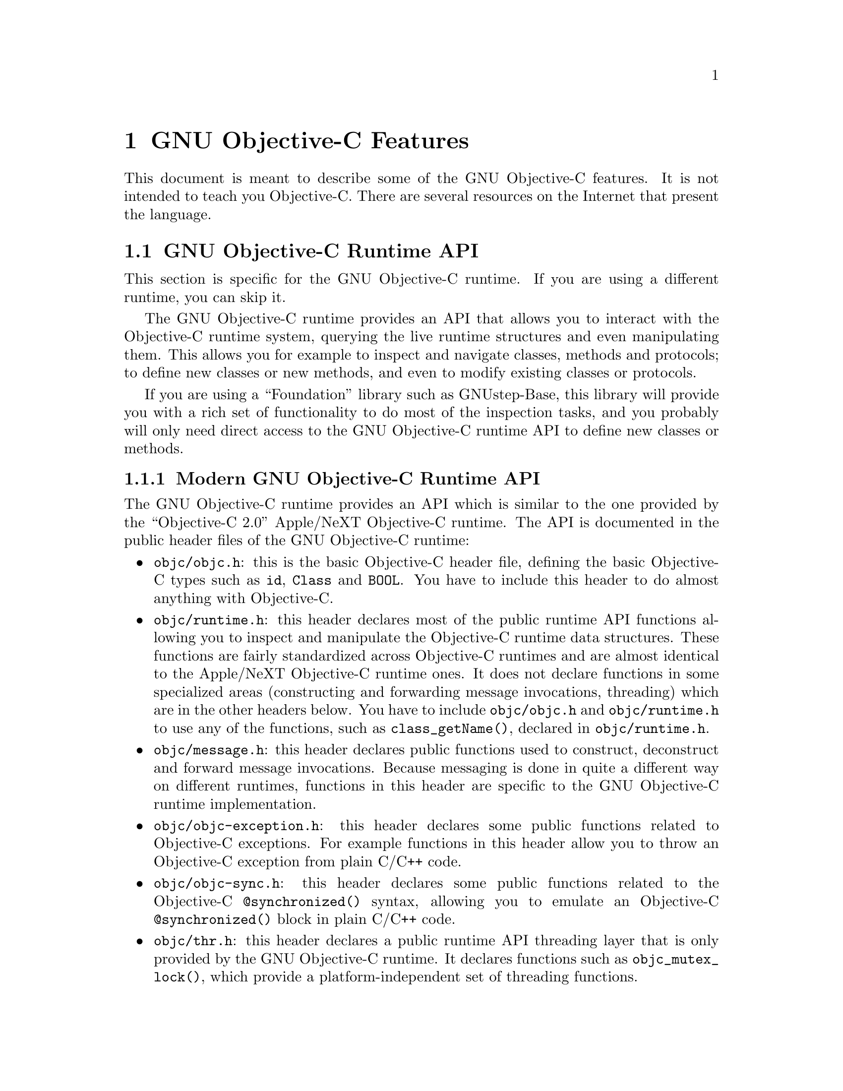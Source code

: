 @c Copyright (C) 1988-2023 Free Software Foundation, Inc.
@c This is part of the GCC manual.
@c For copying conditions, see the file gcc.texi.

@node Objective-C
@comment  node-name,  next,  previous,  up

@chapter GNU Objective-C Features

This document is meant to describe some of the GNU Objective-C
features.  It is not intended to teach you Objective-C.  There are
several resources on the Internet that present the language.

@menu
* GNU Objective-C runtime API::
* Executing code before main::
* Type encoding::
* Garbage Collection::
* Constant string objects::
* compatibility_alias::
* Exceptions::
* Synchronization::
* Fast enumeration::
* Messaging with the GNU Objective-C runtime::
@end menu

@c =========================================================================
@node GNU Objective-C runtime API
@section GNU Objective-C Runtime API

This section is specific for the GNU Objective-C runtime.  If you are
using a different runtime, you can skip it.

The GNU Objective-C runtime provides an API that allows you to
interact with the Objective-C runtime system, querying the live
runtime structures and even manipulating them.  This allows you for
example to inspect and navigate classes, methods and protocols; to
define new classes or new methods, and even to modify existing classes
or protocols.

If you are using a ``Foundation'' library such as GNUstep-Base, this
library will provide you with a rich set of functionality to do most
of the inspection tasks, and you probably will only need direct access
to the GNU Objective-C runtime API to define new classes or methods.

@menu
* Modern GNU Objective-C runtime API::
* Traditional GNU Objective-C runtime API::
@end menu

@c =========================================================================
@node Modern GNU Objective-C runtime API
@subsection Modern GNU Objective-C Runtime API

The GNU Objective-C runtime provides an API which is similar to the
one provided by the ``Objective-C 2.0'' Apple/NeXT Objective-C
runtime.  The API is documented in the public header files of the GNU
Objective-C runtime:

@itemize @bullet

@item
@file{objc/objc.h}: this is the basic Objective-C header file,
defining the basic Objective-C types such as @code{id}, @code{Class}
and @code{BOOL}.  You have to include this header to do almost
anything with Objective-C.

@item
@file{objc/runtime.h}: this header declares most of the public runtime
API functions allowing you to inspect and manipulate the Objective-C
runtime data structures.  These functions are fairly standardized
across Objective-C runtimes and are almost identical to the Apple/NeXT
Objective-C runtime ones.  It does not declare functions in some
specialized areas (constructing and forwarding message invocations,
threading) which are in the other headers below.  You have to include
@file{objc/objc.h} and @file{objc/runtime.h} to use any of the
functions, such as @code{class_getName()}, declared in
@file{objc/runtime.h}.

@item
@file{objc/message.h}: this header declares public functions used to
construct, deconstruct and forward message invocations.  Because
messaging is done in quite a different way on different runtimes,
functions in this header are specific to the GNU Objective-C runtime
implementation.

@item
@file{objc/objc-exception.h}: this header declares some public
functions related to Objective-C exceptions.  For example functions in
this header allow you to throw an Objective-C exception from plain
C/C++ code.

@item
@file{objc/objc-sync.h}: this header declares some public functions
related to the Objective-C @code{@@synchronized()} syntax, allowing
you to emulate an Objective-C @code{@@synchronized()} block in plain
C/C++ code.

@item
@file{objc/thr.h}: this header declares a public runtime API threading
layer that is only provided by the GNU Objective-C runtime.  It
declares functions such as @code{objc_mutex_lock()}, which provide a
platform-independent set of threading functions.

@end itemize

The header files contain detailed documentation for each function in
the GNU Objective-C runtime API.

@c =========================================================================
@node Traditional GNU Objective-C runtime API
@subsection Traditional GNU Objective-C Runtime API

The GNU Objective-C runtime used to provide a different API, which we
call the ``traditional'' GNU Objective-C runtime API.  Functions
belonging to this API are easy to recognize because they use a
different naming convention, such as @code{class_get_super_class()}
(traditional API) instead of @code{class_getSuperclass()} (modern
API).  Software using this API includes the file
@file{objc/objc-api.h} where it is declared.

Starting with GCC 4.7.0, the traditional GNU runtime API is no longer
available.

@c =========================================================================
@node Executing code before main
@section @code{+load}: Executing Code before @code{main}

This section is specific for the GNU Objective-C runtime.  If you are
using a different runtime, you can skip it.

The GNU Objective-C runtime provides a way that allows you to execute
code before the execution of the program enters the @code{main}
function.  The code is executed on a per-class and a per-category basis,
through a special class method @code{+load}.

This facility is very useful if you want to initialize global variables
which can be accessed by the program directly, without sending a message
to the class first.  The usual way to initialize global variables, in the
@code{+initialize} method, might not be useful because
@code{+initialize} is only called when the first message is sent to a
class object, which in some cases could be too late.

Suppose for example you have a @code{FileStream} class that declares
@code{Stdin}, @code{Stdout} and @code{Stderr} as global variables, like
below:

@smallexample

FileStream *Stdin = nil;
FileStream *Stdout = nil;
FileStream *Stderr = nil;

@@implementation FileStream

+ (void)initialize
@{
    Stdin = [[FileStream new] initWithFd:0];
    Stdout = [[FileStream new] initWithFd:1];
    Stderr = [[FileStream new] initWithFd:2];
@}

/* @r{Other methods here} */
@@end

@end smallexample

In this example, the initialization of @code{Stdin}, @code{Stdout} and
@code{Stderr} in @code{+initialize} occurs too late.  The programmer can
send a message to one of these objects before the variables are actually
initialized, thus sending messages to the @code{nil} object.  The
@code{+initialize} method which actually initializes the global
variables is not invoked until the first message is sent to the class
object.  The solution would require these variables to be initialized
just before entering @code{main}.

The correct solution of the above problem is to use the @code{+load}
method instead of @code{+initialize}:

@smallexample

@@implementation FileStream

+ (void)load
@{
    Stdin = [[FileStream new] initWithFd:0];
    Stdout = [[FileStream new] initWithFd:1];
    Stderr = [[FileStream new] initWithFd:2];
@}

/* @r{Other methods here} */
@@end

@end smallexample

The @code{+load} is a method that is not overridden by categories.  If a
class and a category of it both implement @code{+load}, both methods are
invoked.  This allows some additional initializations to be performed in
a category.

This mechanism is not intended to be a replacement for @code{+initialize}.
You should be aware of its limitations when you decide to use it
instead of @code{+initialize}.

@menu
* What you can and what you cannot do in +load::
@end menu


@node What you can and what you cannot do in +load
@subsection What You Can and Cannot Do in @code{+load}

@code{+load} is to be used only as a last resort.  Because it is
executed very early, most of the Objective-C runtime machinery will
not be ready when @code{+load} is executed; hence @code{+load} works
best for executing C code that is independent on the Objective-C
runtime.

The @code{+load} implementation in the GNU runtime guarantees you the
following things:

@itemize @bullet

@item
you can write whatever C code you like;

@item
you can allocate and send messages to objects whose class is implemented
in the same file;

@item
the @code{+load} implementation of all super classes of a class are
executed before the @code{+load} of that class is executed;

@item
the @code{+load} implementation of a class is executed before the
@code{+load} implementation of any category.

@end itemize

In particular, the following things, even if they can work in a
particular case, are not guaranteed:

@itemize @bullet

@item
allocation of or sending messages to arbitrary objects;

@item
allocation of or sending messages to objects whose classes have a
category implemented in the same file;

@item
sending messages to Objective-C constant strings (@code{@@"this is a
constant string"});

@end itemize

You should make no assumptions about receiving @code{+load} in sibling
classes when you write @code{+load} of a class.  The order in which
sibling classes receive @code{+load} is not guaranteed.

The order in which @code{+load} and @code{+initialize} are called could
be problematic if this matters.  If you don't allocate objects inside
@code{+load}, it is guaranteed that @code{+load} is called before
@code{+initialize}.  If you create an object inside @code{+load} the
@code{+initialize} method of object's class is invoked even if
@code{+load} was not invoked.  Note if you explicitly call @code{+load}
on a class, @code{+initialize} will be called first.  To avoid possible
problems try to implement only one of these methods.

The @code{+load} method is also invoked when a bundle is dynamically
loaded into your running program.  This happens automatically without any
intervening operation from you.  When you write bundles and you need to
write @code{+load} you can safely create and send messages to objects whose
classes already exist in the running program.  The same restrictions as
above apply to classes defined in bundle.



@node Type encoding
@section Type Encoding

This is an advanced section.  Type encodings are used extensively by
the compiler and by the runtime, but you generally do not need to know
about them to use Objective-C.

The Objective-C compiler generates type encodings for all the types.
These type encodings are used at runtime to find out information about
selectors and methods and about objects and classes.

The types are encoded in the following way:

@c @sp 1

@multitable @columnfractions .25 .75
@item @code{_Bool}
@tab @code{B}
@item @code{char}
@tab @code{c}
@item @code{unsigned char}
@tab @code{C}
@item @code{short}
@tab @code{s}
@item @code{unsigned short}
@tab @code{S}
@item @code{int}
@tab @code{i}
@item @code{unsigned int}
@tab @code{I}
@item @code{long}
@tab @code{l}
@item @code{unsigned long}
@tab @code{L}
@item @code{long long}
@tab @code{q}
@item @code{unsigned long long}
@tab @code{Q}
@item @code{float}
@tab @code{f}
@item @code{double}
@tab @code{d}
@item @code{long double}
@tab @code{D}
@item @code{void}
@tab @code{v}
@item @code{id}
@tab @code{@@}
@item @code{Class}
@tab @code{#}
@item @code{SEL}
@tab @code{:}
@item @code{char*}
@tab @code{*}
@item @code{enum}
@tab an @code{enum} is encoded exactly as the integer type that the compiler uses for it, which depends on the enumeration
values.  Often the compiler users @code{unsigned int}, which is then encoded as @code{I}.
@item unknown type
@tab @code{?}
@item Complex types
@tab @code{j} followed by the inner type.  For example @code{_Complex double} is encoded as "jd".
@item bit-fields
@tab @code{b} followed by the starting position of the bit-field, the type of the bit-field and the size of the bit-field (the bit-fields encoding was changed from the NeXT's compiler encoding, see below)
@end multitable

@c @sp 1

The encoding of bit-fields has changed to allow bit-fields to be
properly handled by the runtime functions that compute sizes and
alignments of types that contain bit-fields.  The previous encoding
contained only the size of the bit-field.  Using only this information
it is not possible to reliably compute the size occupied by the
bit-field.  This is very important in the presence of the Boehm's
garbage collector because the objects are allocated using the typed
memory facility available in this collector.  The typed memory
allocation requires information about where the pointers are located
inside the object.

The position in the bit-field is the position, counting in bits, of the
bit closest to the beginning of the structure.

The non-atomic types are encoded as follows:

@c @sp 1

@multitable @columnfractions .2 .8
@item pointers
@tab @samp{^} followed by the pointed type.
@item arrays
@tab @samp{[} followed by the number of elements in the array followed by the type of the elements followed by @samp{]}
@item structures
@tab @samp{@{} followed by the name of the structure (or @samp{?} if the structure is unnamed), the @samp{=} sign, the type of the members and by @samp{@}}
@item unions
@tab @samp{(} followed by the name of the structure (or @samp{?} if the union is unnamed), the @samp{=} sign, the type of the members followed by @samp{)}
@item vectors
@tab @samp{![} followed by the vector_size (the number of bytes composing the vector) followed by a comma, followed by the alignment (in bytes) of the vector, followed by the type of the elements followed by @samp{]}
@end multitable

Here are some types and their encodings, as they are generated by the
compiler on an i386 machine:

@sp 1

@multitable @columnfractions .60 .40
@headitem Objective-C type
@tab Compiler encoding
@item
@smallexample
int a[10];
@end smallexample
@tab @code{[10i]}
@item
@smallexample
struct @{
  int i;
  float f[3];
  int a:3;
  int b:2;
  char c;
@}
@end smallexample
@tab @code{@{?=i[3f]b128i3b131i2c@}}
@item
@smallexample
int a __attribute__ ((vector_size (16)));
@end smallexample
@tab @code{![16,16i]} (alignment depends on the machine)
@end multitable

@sp 1

In addition to the types the compiler also encodes the type
specifiers.  The table below describes the encoding of the current
Objective-C type specifiers:

@sp 1

@multitable @columnfractions .25 .75
@headitem Specifier
@tab Encoding
@item @code{const}
@tab @code{r}
@item @code{in}
@tab @code{n}
@item @code{inout}
@tab @code{N}
@item @code{out}
@tab @code{o}
@item @code{bycopy}
@tab @code{O}
@item @code{byref}
@tab @code{R}
@item @code{oneway}
@tab @code{V}
@end multitable

@sp 1

The type specifiers are encoded just before the type.  Unlike types
however, the type specifiers are only encoded when they appear in method
argument types.

Note how @code{const} interacts with pointers:

@sp 1

@multitable @columnfractions .25 .75
@headitem Objective-C type
@tab Compiler encoding
@item
@smallexample
const int
@end smallexample
@tab @code{ri}
@item
@smallexample
const int*
@end smallexample
@tab @code{^ri}
@item
@smallexample
int *const
@end smallexample
@tab @code{r^i}
@end multitable

@sp 1

@code{const int*} is a pointer to a @code{const int}, and so is
encoded as @code{^ri}.  @code{int* const}, instead, is a @code{const}
pointer to an @code{int}, and so is encoded as @code{r^i}.

Finally, there is a complication when encoding @code{const char *}
versus @code{char * const}.  Because @code{char *} is encoded as
@code{*} and not as @code{^c}, there is no way to express the fact
that @code{r} applies to the pointer or to the pointee.

Hence, it is assumed as a convention that @code{r*} means @code{const
char *} (since it is what is most often meant), and there is no way to
encode @code{char *const}.  @code{char *const} would simply be encoded
as @code{*}, and the @code{const} is lost.

@menu
* Legacy type encoding::
* @@encode::
* Method signatures::
@end menu

@node Legacy type encoding
@subsection Legacy Type Encoding

Unfortunately, historically GCC used to have a number of bugs in its
encoding code.  The NeXT runtime expects GCC to emit type encodings in
this historical format (compatible with GCC-3.3), so when using the
NeXT runtime, GCC will introduce on purpose a number of incorrect
encodings:

@itemize @bullet

@item
the read-only qualifier of the pointee gets emitted before the '^'.
The read-only qualifier of the pointer itself gets ignored, unless it
is a typedef.  Also, the 'r' is only emitted for the outermost type.

@item
32-bit longs are encoded as 'l' or 'L', but not always.  For typedefs,
the compiler uses 'i' or 'I' instead if encoding a struct field or a
pointer.

@item
@code{enum}s are always encoded as 'i' (int) even if they are actually
unsigned or long.

@end itemize

In addition to that, the NeXT runtime uses a different encoding for
bitfields.  It encodes them as @code{b} followed by the size, without
a bit offset or the underlying field type.

@node @@encode
@subsection @code{@@encode}

GNU Objective-C supports the @code{@@encode} syntax that allows you to
create a type encoding from a C/Objective-C type.  For example,
@code{@@encode(int)} is compiled by the compiler into @code{"i"}.

@code{@@encode} does not support type qualifiers other than
@code{const}.  For example, @code{@@encode(const char*)} is valid and
is compiled into @code{"r*"}, while @code{@@encode(bycopy char *)} is
invalid and will cause a compilation error.

@node Method signatures
@subsection Method Signatures

This section documents the encoding of method types, which is rarely
needed to use Objective-C.  You should skip it at a first reading; the
runtime provides functions that will work on methods and can walk
through the list of parameters and interpret them for you.  These
functions are part of the public ``API'' and are the preferred way to
interact with method signatures from user code.

But if you need to debug a problem with method signatures and need to
know how they are implemented (i.e., the ``ABI''), read on.

Methods have their ``signature'' encoded and made available to the
runtime.  The ``signature'' encodes all the information required to
dynamically build invocations of the method at runtime: return type
and arguments.

The ``signature'' is a null-terminated string, composed of the following:

@itemize @bullet

@item
The return type, including type qualifiers.  For example, a method
returning @code{int} would have @code{i} here.

@item
The total size (in bytes) required to pass all the parameters.  This
includes the two hidden parameters (the object @code{self} and the
method selector @code{_cmd}).

@item
Each argument, with the type encoding, followed by the offset (in
bytes) of the argument in the list of parameters.

@end itemize

For example, a method with no arguments and returning @code{int} would
have the signature @code{i8@@0:4} if the size of a pointer is 4.  The
signature is interpreted as follows: the @code{i} is the return type
(an @code{int}), the @code{8} is the total size of the parameters in
bytes (two pointers each of size 4), the @code{@@0} is the first
parameter (an object at byte offset @code{0}) and @code{:4} is the
second parameter (a @code{SEL} at byte offset @code{4}).

You can easily find more examples by running the ``strings'' program
on an Objective-C object file compiled by GCC.  You'll see a lot of
strings that look very much like @code{i8@@0:4}.  They are signatures
of Objective-C methods.


@node Garbage Collection
@section Garbage Collection

This section is specific for the GNU Objective-C runtime.  If you are
using a different runtime, you can skip it.

Support for garbage collection with the GNU runtime has been added by
using a powerful conservative garbage collector, known as the
Boehm-Demers-Weiser conservative garbage collector.

To enable the support for it you have to configure the compiler using
an additional argument, @w{@option{--enable-objc-gc}}.  This will
build the boehm-gc library, and build an additional runtime library
which has several enhancements to support the garbage collector.  The
new library has a new name, @file{libobjc_gc.a} to not conflict with
the non-garbage-collected library.

When the garbage collector is used, the objects are allocated using the
so-called typed memory allocation mechanism available in the
Boehm-Demers-Weiser collector.  This mode requires precise information on
where pointers are located inside objects.  This information is computed
once per class, immediately after the class has been initialized.

There is a new runtime function @code{class_ivar_set_gcinvisible()}
which can be used to declare a so-called @dfn{weak pointer}
reference.  Such a pointer is basically hidden for the garbage collector;
this can be useful in certain situations, especially when you want to
keep track of the allocated objects, yet allow them to be
collected.  This kind of pointers can only be members of objects, you
cannot declare a global pointer as a weak reference.  Every type which is
a pointer type can be declared a weak pointer, including @code{id},
@code{Class} and @code{SEL}.

Here is an example of how to use this feature.  Suppose you want to
implement a class whose instances hold a weak pointer reference; the
following class does this:

@smallexample

@@interface WeakPointer : Object
@{
    const void* weakPointer;
@}

- initWithPointer:(const void*)p;
- (const void*)weakPointer;
@@end


@@implementation WeakPointer

+ (void)initialize
@{
  if (self == objc_lookUpClass ("WeakPointer"))
    class_ivar_set_gcinvisible (self, "weakPointer", YES);
@}

- initWithPointer:(const void*)p
@{
  weakPointer = p;
  return self;
@}

- (const void*)weakPointer
@{
  return weakPointer;
@}

@@end

@end smallexample

Weak pointers are supported through a new type character specifier
represented by the @samp{!} character.  The
@code{class_ivar_set_gcinvisible()} function adds or removes this
specifier to the string type description of the instance variable named
as argument.

@c =========================================================================
@node Constant string objects
@section Constant String Objects

GNU Objective-C provides constant string objects that are generated
directly by the compiler.  You declare a constant string object by
prefixing a C constant string with the character @samp{@@}:

@smallexample
  id myString = @@"this is a constant string object";
@end smallexample

The constant string objects are by default instances of the
@code{NXConstantString} class which is provided by the GNU Objective-C
runtime.  To get the definition of this class you must include the
@file{objc/NXConstStr.h} header file.

User defined libraries may want to implement their own constant string
class.  To be able to support them, the GNU Objective-C compiler provides
a new command line options @option{-fconstant-string-class=@var{class-name}}.
The provided class should adhere to a strict structure, the same
as @code{NXConstantString}'s structure:

@smallexample

@@interface MyConstantStringClass
@{
  Class isa;
  char *c_string;
  unsigned int len;
@}
@@end

@end smallexample

@code{NXConstantString} inherits from @code{Object}; user class
libraries may choose to inherit the customized constant string class
from a different class than @code{Object}.  There is no requirement in
the methods the constant string class has to implement, but the final
ivar layout of the class must be the compatible with the given
structure.

When the compiler creates the statically allocated constant string
object, the @code{c_string} field will be filled by the compiler with
the string; the @code{length} field will be filled by the compiler with
the string length; the @code{isa} pointer will be filled with
@code{NULL} by the compiler, and it will later be fixed up automatically
at runtime by the GNU Objective-C runtime library to point to the class
which was set by the @option{-fconstant-string-class} option when the
object file is loaded (if you wonder how it works behind the scenes, the
name of the class to use, and the list of static objects to fixup, are
stored by the compiler in the object file in a place where the GNU
runtime library will find them at runtime).

As a result, when a file is compiled with the
@option{-fconstant-string-class} option, all the constant string objects
will be instances of the class specified as argument to this option.  It
is possible to have multiple compilation units referring to different
constant string classes, neither the compiler nor the linker impose any
restrictions in doing this.

@c =========================================================================
@node compatibility_alias
@section @code{compatibility_alias}

The keyword @code{@@compatibility_alias} allows you to define a class name
as equivalent to another class name.  For example:

@smallexample
@@compatibility_alias WOApplication GSWApplication;
@end smallexample

tells the compiler that each time it encounters @code{WOApplication} as
a class name, it should replace it with @code{GSWApplication} (that is,
@code{WOApplication} is just an alias for @code{GSWApplication}).

There are some constraints on how this can be used---

@itemize @bullet

@item @code{WOApplication} (the alias) must not be an existing class;

@item @code{GSWApplication} (the real class) must be an existing class.

@end itemize

@c =========================================================================
@node Exceptions
@section Exceptions

GNU Objective-C provides exception support built into the language, as
in the following example:

@smallexample
  @@try @{
    @dots{}
       @@throw expr;
    @dots{}
  @}
  @@catch (AnObjCClass *exc) @{
    @dots{}
      @@throw expr;
    @dots{}
      @@throw;
    @dots{}
  @}
  @@catch (AnotherClass *exc) @{
    @dots{}
  @}
  @@catch (id allOthers) @{
    @dots{}
  @}
  @@finally @{
    @dots{}
      @@throw expr;
    @dots{}
  @}
@end smallexample

The @code{@@throw} statement may appear anywhere in an Objective-C or
Objective-C++ program; when used inside of a @code{@@catch} block, the
@code{@@throw} may appear without an argument (as shown above), in
which case the object caught by the @code{@@catch} will be rethrown.

Note that only (pointers to) Objective-C objects may be thrown and
caught using this scheme.  When an object is thrown, it will be caught
by the nearest @code{@@catch} clause capable of handling objects of
that type, analogously to how @code{catch} blocks work in C++ and
Java.  A @code{@@catch(id @dots{})} clause (as shown above) may also
be provided to catch any and all Objective-C exceptions not caught by
previous @code{@@catch} clauses (if any).

The @code{@@finally} clause, if present, will be executed upon exit
from the immediately preceding @code{@@try @dots{} @@catch} section.
This will happen regardless of whether any exceptions are thrown,
caught or rethrown inside the @code{@@try @dots{} @@catch} section,
analogously to the behavior of the @code{finally} clause in Java.

There are several caveats to using the new exception mechanism:

@itemize @bullet
@item
The @option{-fobjc-exceptions} command line option must be used when
compiling Objective-C files that use exceptions.

@item
With the GNU runtime, exceptions are always implemented as ``native''
exceptions and it is recommended that the @option{-fexceptions} and
@option{-shared-libgcc} options are used when linking.

@item
With the NeXT runtime, although currently designed to be binary
compatible with @code{NS_HANDLER}-style idioms provided by the
@code{NSException} class, the new exceptions can only be used on Mac
OS X 10.3 (Panther) and later systems, due to additional functionality
needed in the NeXT Objective-C runtime.

@item
As mentioned above, the new exceptions do not support handling
types other than Objective-C objects.   Furthermore, when used from
Objective-C++, the Objective-C exception model does not interoperate with C++
exceptions at this time.  This means you cannot @code{@@throw} an exception
from Objective-C and @code{catch} it in C++, or vice versa
(i.e., @code{throw @dots{} @@catch}).
@end itemize

@c =========================================================================
@node Synchronization
@section Synchronization

GNU Objective-C provides support for synchronized blocks:

@smallexample
  @@synchronized (ObjCClass *guard) @{
    @dots{}
  @}
@end smallexample

Upon entering the @code{@@synchronized} block, a thread of execution
shall first check whether a lock has been placed on the corresponding
@code{guard} object by another thread.  If it has, the current thread
shall wait until the other thread relinquishes its lock.  Once
@code{guard} becomes available, the current thread will place its own
lock on it, execute the code contained in the @code{@@synchronized}
block, and finally relinquish the lock (thereby making @code{guard}
available to other threads).

Unlike Java, Objective-C does not allow for entire methods to be
marked @code{@@synchronized}.  Note that throwing exceptions out of
@code{@@synchronized} blocks is allowed, and will cause the guarding
object to be unlocked properly.

Because of the interactions between synchronization and exception
handling, you can only use @code{@@synchronized} when compiling with
exceptions enabled, that is with the command line option
@option{-fobjc-exceptions}.


@c =========================================================================
@node Fast enumeration
@section Fast Enumeration

@menu
* Using fast enumeration::
* c99-like fast enumeration syntax::
* Fast enumeration details::
* Fast enumeration protocol::
@end menu

@c ================================
@node Using fast enumeration
@subsection Using Fast Enumeration

GNU Objective-C provides support for the fast enumeration syntax:

@smallexample
  id array = @dots{};
  id object;

  for (object in array)
  @{
    /* Do something with 'object' */
  @}
@end smallexample

@code{array} needs to be an Objective-C object (usually a collection
object, for example an array, a dictionary or a set) which implements
the ``Fast Enumeration Protocol'' (see below).  If you are using a
Foundation library such as GNUstep Base or Apple Cocoa Foundation, all
collection objects in the library implement this protocol and can be
used in this way.

The code above would iterate over all objects in @code{array}.  For
each of them, it assigns it to @code{object}, then executes the
@code{Do something with 'object'} statements.

Here is a fully worked-out example using a Foundation library (which
provides the implementation of @code{NSArray}, @code{NSString} and
@code{NSLog}):

@smallexample
  NSArray *array = [NSArray arrayWithObjects: @@"1", @@"2", @@"3", nil];
  NSString *object;

  for (object in array)
    NSLog (@@"Iterating over %@@", object);
@end smallexample


@c ================================
@node c99-like fast enumeration syntax
@subsection C99-Like Fast Enumeration Syntax

A c99-like declaration syntax is also allowed:

@smallexample
  id array = @dots{};

  for (id object in array)
  @{
    /* Do something with 'object'  */
  @}
@end smallexample

this is completely equivalent to:

@smallexample
  id array = @dots{};

  @{
    id object;
    for (object in array)
    @{
      /* Do something with 'object'  */
    @}
  @}
@end smallexample

but can save some typing.

Note that the option @option{-std=c99} is not required to allow this
syntax in Objective-C.

@c ================================
@node Fast enumeration details
@subsection Fast Enumeration Details

Here is a more technical description with the gory details.  Consider the code

@smallexample
  for (@var{object expression} in @var{collection expression})
  @{
    @var{statements}
  @}
@end smallexample

here is what happens when you run it:

@itemize @bullet
@item
@code{@var{collection expression}} is evaluated exactly once and the
result is used as the collection object to iterate over.  This means
it is safe to write code such as @code{for (object in [NSDictionary
keyEnumerator]) @dots{}}.

@item
the iteration is implemented by the compiler by repeatedly getting
batches of objects from the collection object using the fast
enumeration protocol (see below), then iterating over all objects in
the batch.  This is faster than a normal enumeration where objects are
retrieved one by one (hence the name ``fast enumeration'').

@item
if there are no objects in the collection, then
@code{@var{object expression}} is set to @code{nil} and the loop
immediately terminates.

@item
if there are objects in the collection, then for each object in the
collection (in the order they are returned) @code{@var{object expression}}
is set to the object, then @code{@var{statements}} are executed.

@item
@code{@var{statements}} can contain @code{break} and @code{continue}
commands, which will abort the iteration or skip to the next loop
iteration as expected.

@item
when the iteration ends because there are no more objects to iterate
over, @code{@var{object expression}} is set to @code{nil}.  This allows
you to determine whether the iteration finished because a @code{break}
command was used (in which case @code{@var{object expression}} will remain
set to the last object that was iterated over) or because it iterated
over all the objects (in which case @code{@var{object expression}} will be
set to @code{nil}).

@item
@code{@var{statements}} must not make any changes to the collection
object; if they do, it is a hard error and the fast enumeration
terminates by invoking @code{objc_enumerationMutation}, a runtime
function that normally aborts the program but which can be customized
by Foundation libraries via @code{objc_set_mutation_handler} to do
something different, such as raising an exception.

@end itemize

@c ================================
@node Fast enumeration protocol
@subsection Fast Enumeration Protocol

If you want your own collection object to be usable with fast
enumeration, you need to have it implement the method

@smallexample
- (unsigned long) countByEnumeratingWithState: (NSFastEnumerationState *)state
                                      objects: (id *)objects
                                        count: (unsigned long)len;
@end smallexample

where @code{NSFastEnumerationState} must be defined in your code as follows:

@smallexample
typedef struct
@{
  unsigned long state;
  id            *itemsPtr;
  unsigned long *mutationsPtr;
  unsigned long extra[5];
@} NSFastEnumerationState;
@end smallexample

If no @code{NSFastEnumerationState} is defined in your code, the
compiler will automatically replace @code{NSFastEnumerationState *}
with @code{struct __objcFastEnumerationState *}, where that type is
silently defined by the compiler in an identical way.  This can be
confusing and we recommend that you define
@code{NSFastEnumerationState} (as shown above) instead.

The method is called repeatedly during a fast enumeration to retrieve
batches of objects.  Each invocation of the method should retrieve the
next batch of objects.

The return value of the method is the number of objects in the current
batch; this should not exceed @code{len}, which is the maximum size of
a batch as requested by the caller.  The batch itself is returned in
the @code{itemsPtr} field of the @code{NSFastEnumerationState} struct.

To help with returning the objects, the @code{objects} array is a C
array preallocated by the caller (on the stack) of size @code{len}.
In many cases you can put the objects you want to return in that
@code{objects} array, then do @code{itemsPtr = objects}.  But you
don't have to; if your collection already has the objects to return in
some form of C array, it could return them from there instead.

The @code{state} and @code{extra} fields of the
@code{NSFastEnumerationState} structure allows your collection object
to keep track of the state of the enumeration.  In a simple array
implementation, @code{state} may keep track of the index of the last
object that was returned, and @code{extra} may be unused.

The @code{mutationsPtr} field of the @code{NSFastEnumerationState} is
used to keep track of mutations.  It should point to a number; before
working on each object, the fast enumeration loop will check that this
number has not changed.  If it has, a mutation has happened and the
fast enumeration will abort.  So, @code{mutationsPtr} could be set to
point to some sort of version number of your collection, which is
increased by one every time there is a change (for example when an
object is added or removed).  Or, if you are content with less strict
mutation checks, it could point to the number of objects in your
collection or some other value that can be checked to perform an
approximate check that the collection has not been mutated.

Finally, note how we declared the @code{len} argument and the return
value to be of type @code{unsigned long}.  They could also be declared
to be of type @code{unsigned int} and everything would still work.

@c =========================================================================
@node Messaging with the GNU Objective-C runtime
@section Messaging with the GNU Objective-C Runtime

This section is specific for the GNU Objective-C runtime.  If you are
using a different runtime, you can skip it.

The implementation of messaging in the GNU Objective-C runtime is
designed to be portable, and so is based on standard C.

Sending a message in the GNU Objective-C runtime is composed of two
separate steps.  First, there is a call to the lookup function,
@code{objc_msg_lookup ()} (or, in the case of messages to super,
@code{objc_msg_lookup_super ()}).  This runtime function takes as
argument the receiver and the selector of the method to be called; it
returns the @code{IMP}, that is a pointer to the function implementing
the method.  The second step of method invocation consists of casting
this pointer function to the appropriate function pointer type, and
calling the function pointed to it with the right arguments.

For example, when the compiler encounters a method invocation such as
@code{[object init]}, it compiles it into a call to
@code{objc_msg_lookup (object, @@selector(init))} followed by a cast
of the returned value to the appropriate function pointer type, and
then it calls it.

@menu
* Dynamically registering methods::
* Forwarding hook::
@end menu

@c =========================================================================
@node Dynamically registering methods
@subsection Dynamically Registering Methods

If @code{objc_msg_lookup()} does not find a suitable method
implementation, because the receiver does not implement the required
method, it tries to see if the class can dynamically register the
method.

To do so, the runtime checks if the class of the receiver implements
the method

@smallexample
+ (BOOL) resolveInstanceMethod: (SEL)selector;
@end smallexample

in the case of an instance method, or

@smallexample
+ (BOOL) resolveClassMethod: (SEL)selector;
@end smallexample

in the case of a class method.  If the class implements it, the
runtime invokes it, passing as argument the selector of the original
method, and if it returns @code{YES}, the runtime tries the lookup
again, which could now succeed if a matching method was added
dynamically by @code{+resolveInstanceMethod:} or
@code{+resolveClassMethod:}.

This allows classes to dynamically register methods (by adding them to
the class using @code{class_addMethod}) when they are first called.
To do so, a class should implement @code{+resolveInstanceMethod:} (or,
depending on the case, @code{+resolveClassMethod:}) and have it
recognize the selectors of methods that can be registered dynamically
at runtime, register them, and return @code{YES}.  It should return
@code{NO} for methods that it does not dynamically registered at
runtime.

If @code{+resolveInstanceMethod:} (or @code{+resolveClassMethod:}) is
not implemented or returns @code{NO}, the runtime then tries the
forwarding hook.

Support for @code{+resolveInstanceMethod:} and
@code{resolveClassMethod:} was added to the GNU Objective-C runtime in
GCC version 4.6.

@c =========================================================================
@node Forwarding hook
@subsection Forwarding Hook

The GNU Objective-C runtime provides a hook, called
@code{__objc_msg_forward2}, which is called by
@code{objc_msg_lookup()} when it cannot find a method implementation in
the runtime tables and after calling @code{+resolveInstanceMethod:}
and @code{+resolveClassMethod:} has been attempted and did not succeed
in dynamically registering the method.

To configure the hook, you set the global variable
@code{__objc_msg_forward2} to a function with the same argument and
return types of @code{objc_msg_lookup()}.  When
@code{objc_msg_lookup()} cannot find a method implementation, it
invokes the hook function you provided to get a method implementation
to return.  So, in practice @code{__objc_msg_forward2} allows you to
extend @code{objc_msg_lookup()} by adding some custom code that is
called to do a further lookup when no standard method implementation
can be found using the normal lookup.

This hook is generally reserved for ``Foundation'' libraries such as
GNUstep Base, which use it to implement their high-level method
forwarding API, typically based around the @code{forwardInvocation:}
method.  So, unless you are implementing your own ``Foundation''
library, you should not set this hook.

In a typical forwarding implementation, the @code{__objc_msg_forward2}
hook function determines the argument and return type of the method
that is being looked up, and then creates a function that takes these
arguments and has that return type, and returns it to the caller.
Creating this function is non-trivial and is typically performed using
a dedicated library such as @code{libffi}.

The forwarding method implementation thus created is returned by
@code{objc_msg_lookup()} and is executed as if it was a normal method
implementation.  When the forwarding method implementation is called,
it is usually expected to pack all arguments into some sort of object
(typically, an @code{NSInvocation} in a ``Foundation'' library), and
hand it over to the programmer (@code{forwardInvocation:}) who is then
allowed to manipulate the method invocation using a high-level API
provided by the ``Foundation'' library.  For example, the programmer
may want to examine the method invocation arguments and name and
potentially change them before forwarding the method invocation to one
or more local objects (@code{performInvocation:}) or even to remote
objects (by using Distributed Objects or some other mechanism).  When
all this completes, the return value is passed back and must be
returned correctly to the original caller.

Note that the GNU Objective-C runtime currently provides no support
for method forwarding or method invocations other than the
@code{__objc_msg_forward2} hook.

If the forwarding hook does not exist or returns @code{NULL}, the
runtime currently attempts forwarding using an older, deprecated API,
and if that fails, it aborts the program.  In future versions of the
GNU Objective-C runtime, the runtime will immediately abort.
